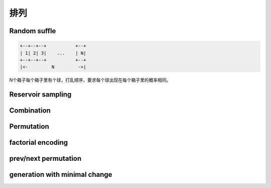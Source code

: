 ====
排列
====

Random suffle
=============

.. code::

     +--+--+--+           +--+
     | 1| 2| 3|    ...    | N|
     +--+--+--+           +--+
     |<-         N         ->|


N个箱子每个箱子里有个球，打乱顺序，要求每个球出现在每个箱子里的概率相同。



Reservoir sampling
==================


Combination
===========


Permutation
===========


factorial encoding
==================


prev/next permutation
=====================


generation with minimal change
==============================

